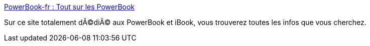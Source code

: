 :jbake-type: post
:jbake-status: published
:jbake-title: PowerBook-fr : Tout sur les PowerBook
:jbake-tags: web,ibook,documentation,tutorial,_mois_mars,_année_2005
:jbake-date: 2005-03-03
:jbake-depth: ../
:jbake-uri: shaarli/1109852848000.adoc
:jbake-source: https://nicolas-delsaux.hd.free.fr/Shaarli?searchterm=http%3A%2F%2Fwww.powerbook-fr.com%2Faccueil%2F&searchtags=web+ibook+documentation+tutorial+_mois_mars+_ann%C3%A9e_2005
:jbake-style: shaarli

http://www.powerbook-fr.com/accueil/[PowerBook-fr : Tout sur les PowerBook]

Sur ce site totalement dÃ©diÃ© aux PowerBook et iBook, vous trouverez toutes les infos que vous cherchez.
